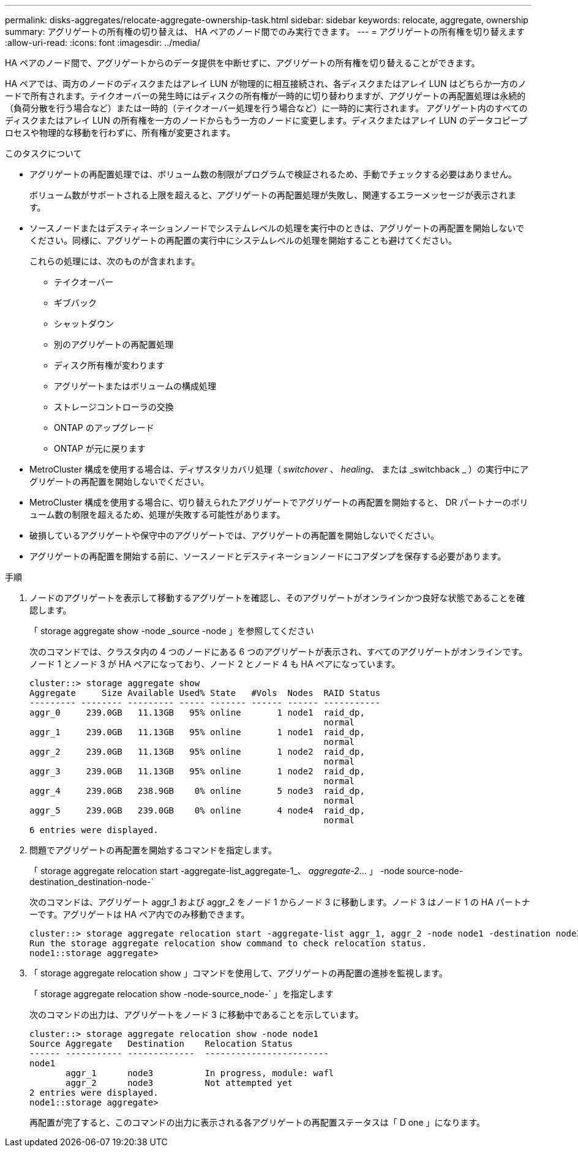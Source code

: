 ---
permalink: disks-aggregates/relocate-aggregate-ownership-task.html 
sidebar: sidebar 
keywords: relocate, aggregate, ownership 
summary: アグリゲートの所有権の切り替えは、 HA ペアのノード間でのみ実行できます。 
---
= アグリゲートの所有権を切り替えます
:allow-uri-read: 
:icons: font
:imagesdir: ../media/


[role="lead"]
HA ペアのノード間で、アグリゲートからのデータ提供を中断せずに、アグリゲートの所有権を切り替えることができます。

HA ペアでは、両方のノードのディスクまたはアレイ LUN が物理的に相互接続され、各ディスクまたはアレイ LUN はどちらか一方のノードで所有されます。テイクオーバーの発生時にはディスクの所有権が一時的に切り替わりますが、アグリゲートの再配置処理は永続的（負荷分散を行う場合など）または一時的（テイクオーバー処理を行う場合など）に一時的に実行されます。 アグリゲート内のすべてのディスクまたはアレイ LUN の所有権を一方のノードからもう一方のノードに変更します。ディスクまたはアレイ LUN のデータコピープロセスや物理的な移動を行わずに、所有権が変更されます。

.このタスクについて
* アグリゲートの再配置処理では、ボリューム数の制限がプログラムで検証されるため、手動でチェックする必要はありません。
+
ボリューム数がサポートされる上限を超えると、アグリゲートの再配置処理が失敗し、関連するエラーメッセージが表示されます。

* ソースノードまたはデスティネーションノードでシステムレベルの処理を実行中のときは、アグリゲートの再配置を開始しないでください。同様に、アグリゲートの再配置の実行中にシステムレベルの処理を開始することも避けてください。
+
これらの処理には、次のものが含まれます。

+
** テイクオーバー
** ギブバック
** シャットダウン
** 別のアグリゲートの再配置処理
** ディスク所有権が変わります
** アグリゲートまたはボリュームの構成処理
** ストレージコントローラの交換
** ONTAP のアップグレード
** ONTAP が元に戻ります


* MetroCluster 構成を使用する場合は、ディザスタリカバリ処理（ _switchover_ 、 _healing_、 または _switchback _ ）の実行中にアグリゲートの再配置を開始しないでください。
* MetroCluster 構成を使用する場合に、切り替えられたアグリゲートでアグリゲートの再配置を開始すると、 DR パートナーのボリューム数の制限を超えるため、処理が失敗する可能性があります。
* 破損しているアグリゲートや保守中のアグリゲートでは、アグリゲートの再配置を開始しないでください。
* アグリゲートの再配置を開始する前に、ソースノードとデスティネーションノードにコアダンプを保存する必要があります。


.手順
. ノードのアグリゲートを表示して移動するアグリゲートを確認し、そのアグリゲートがオンラインかつ良好な状態であることを確認します。
+
「 storage aggregate show -node _source -node 」を参照してください

+
次のコマンドでは、クラスタ内の 4 つのノードにある 6 つのアグリゲートが表示され、すべてのアグリゲートがオンラインです。ノード 1 とノード 3 が HA ペアになっており、ノード 2 とノード 4 も HA ペアになっています。

+
[listing]
----
cluster::> storage aggregate show
Aggregate     Size Available Used% State   #Vols  Nodes  RAID Status
--------- -------- --------- ----- ------- ------ ------ -----------
aggr_0     239.0GB   11.13GB   95% online       1 node1  raid_dp,
                                                         normal
aggr_1     239.0GB   11.13GB   95% online       1 node1  raid_dp,
                                                         normal
aggr_2     239.0GB   11.13GB   95% online       1 node2  raid_dp,
                                                         normal
aggr_3     239.0GB   11.13GB   95% online       1 node2  raid_dp,
                                                         normal
aggr_4     239.0GB   238.9GB    0% online       5 node3  raid_dp,
                                                         normal
aggr_5     239.0GB   239.0GB    0% online       4 node4  raid_dp,
                                                         normal
6 entries were displayed.
----
. 問題でアグリゲートの再配置を開始するコマンドを指定します。
+
「 storage aggregate relocation start -aggregate-list_aggregate-1_、 _aggregate-2_... 」 -node source-node-destination_destination-node-`

+
次のコマンドは、アグリゲート aggr_1 および aggr_2 をノード 1 からノード 3 に移動します。ノード 3 はノード 1 の HA パートナーです。アグリゲートは HA ペア内でのみ移動できます。

+
[listing]
----
cluster::> storage aggregate relocation start -aggregate-list aggr_1, aggr_2 -node node1 -destination node3
Run the storage aggregate relocation show command to check relocation status.
node1::storage aggregate>
----
. 「 storage aggregate relocation show 」コマンドを使用して、アグリゲートの再配置の進捗を監視します。
+
「 storage aggregate relocation show -node-source_node-` 」を指定します

+
次のコマンドの出力は、アグリゲートをノード 3 に移動中であることを示しています。

+
[listing]
----
cluster::> storage aggregate relocation show -node node1
Source Aggregate   Destination    Relocation Status
------ ----------- -------------  ------------------------
node1
       aggr_1      node3          In progress, module: wafl
       aggr_2      node3          Not attempted yet
2 entries were displayed.
node1::storage aggregate>
----
+
再配置が完了すると、このコマンドの出力に表示される各アグリゲートの再配置ステータスは「 D one 」になります。


